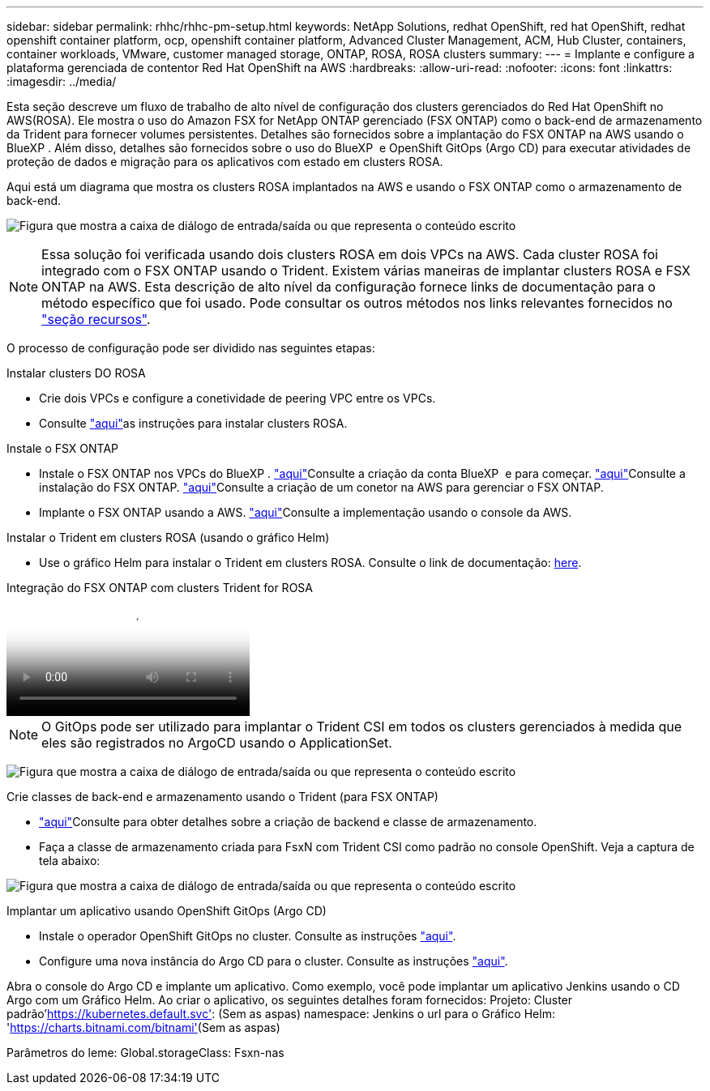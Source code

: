 ---
sidebar: sidebar 
permalink: rhhc/rhhc-pm-setup.html 
keywords: NetApp Solutions, redhat OpenShift, red hat OpenShift, redhat openshift container platform, ocp, openshift container platform, Advanced Cluster Management, ACM, Hub Cluster, containers, container workloads, VMware, customer managed storage, ONTAP, ROSA, ROSA clusters 
summary:  
---
= Implante e configure a plataforma gerenciada de contentor Red Hat OpenShift na AWS
:hardbreaks:
:allow-uri-read: 
:nofooter: 
:icons: font
:linkattrs: 
:imagesdir: ../media/


[role="lead"]
Esta seção descreve um fluxo de trabalho de alto nível de configuração dos clusters gerenciados do Red Hat OpenShift no AWS(ROSA). Ele mostra o uso do Amazon FSX for NetApp ONTAP gerenciado (FSX ONTAP) como o back-end de armazenamento da Trident para fornecer volumes persistentes. Detalhes são fornecidos sobre a implantação do FSX ONTAP na AWS usando o BlueXP . Além disso, detalhes são fornecidos sobre o uso do BlueXP  e OpenShift GitOps (Argo CD) para executar atividades de proteção de dados e migração para os aplicativos com estado em clusters ROSA.

Aqui está um diagrama que mostra os clusters ROSA implantados na AWS e usando o FSX ONTAP como o armazenamento de back-end.

image:rhhc-rosa-with-fsxn.png["Figura que mostra a caixa de diálogo de entrada/saída ou que representa o conteúdo escrito"]


NOTE: Essa solução foi verificada usando dois clusters ROSA em dois VPCs na AWS. Cada cluster ROSA foi integrado com o FSX ONTAP usando o Trident. Existem várias maneiras de implantar clusters ROSA e FSX ONTAP na AWS. Esta descrição de alto nível da configuração fornece links de documentação para o método específico que foi usado. Pode consultar os outros métodos nos links relevantes fornecidos no link:rhhc-resources.html["seção recursos"].

O processo de configuração pode ser dividido nas seguintes etapas:

.Instalar clusters DO ROSA
* Crie dois VPCs e configure a conetividade de peering VPC entre os VPCs.
* Consulte link:https://docs.openshift.com/rosa/welcome/index.html["aqui"]as instruções para instalar clusters ROSA.


.Instale o FSX ONTAP
* Instale o FSX ONTAP nos VPCs do BlueXP . link:https://docs.netapp.com/us-en/cloud-manager-setup-admin/index.html["aqui"]Consulte a criação da conta BlueXP  e para começar. link:https://docs.netapp.com/us-en/cloud-manager-fsx-ontap/index.html["aqui"]Consulte a instalação do FSX ONTAP. link:https://docs.netapp.com/us-en/cloud-manager-setup-admin/index.html["aqui"]Consulte a criação de um conetor na AWS para gerenciar o FSX ONTAP.
* Implante o FSX ONTAP usando a AWS. link:https://docs.aws.amazon.com/fsx/latest/ONTAPGuide/getting-started-step1.html["aqui"]Consulte a implementação usando o console da AWS.


.Instalar o Trident em clusters ROSA (usando o gráfico Helm)
* Use o gráfico Helm para instalar o Trident em clusters ROSA. Consulte o link de documentação: https://docs.NetApp.com/US-en/Trident/Trident-get-started/kuocera-deploy-helm.html[here].


.Integração do FSX ONTAP com clusters Trident for ROSA
video::621ae20d-7567-4bbf-809d-b01200fa7a68[panopto]

NOTE: O GitOps pode ser utilizado para implantar o Trident CSI em todos os clusters gerenciados à medida que eles são registrados no ArgoCD usando o ApplicationSet.

image:rhhc-trident-helm.png["Figura que mostra a caixa de diálogo de entrada/saída ou que representa o conteúdo escrito"]

.Crie classes de back-end e armazenamento usando o Trident (para FSX ONTAP)
* link:https://docs.netapp.com/us-en/trident/trident-use/backends.html["aqui"]Consulte para obter detalhes sobre a criação de backend e classe de armazenamento.
* Faça a classe de armazenamento criada para FsxN com Trident CSI como padrão no console OpenShift. Veja a captura de tela abaixo:


image:rhhc-default-storage-class.png["Figura que mostra a caixa de diálogo de entrada/saída ou que representa o conteúdo escrito"]

.Implantar um aplicativo usando OpenShift GitOps (Argo CD)
* Instale o operador OpenShift GitOps no cluster. Consulte as instruções link:https://docs.openshift.com/container-platform/4.10/cicd/gitops/installing-openshift-gitops.html["aqui"].
* Configure uma nova instância do Argo CD para o cluster. Consulte as instruções link:https://docs.openshift.com/container-platform/4.10/cicd/gitops/setting-up-argocd-instance.html["aqui"].


Abra o console do Argo CD e implante um aplicativo. Como exemplo, você pode implantar um aplicativo Jenkins usando o CD Argo com um Gráfico Helm. Ao criar o aplicativo, os seguintes detalhes foram fornecidos: Projeto: Cluster padrão'https://kubernetes.default.svc'[]: (Sem as aspas) namespace: Jenkins o url para o Gráfico Helm: 'https://charts.bitnami.com/bitnami'[](Sem as aspas)

Parâmetros do leme: Global.storageClass: Fsxn-nas
